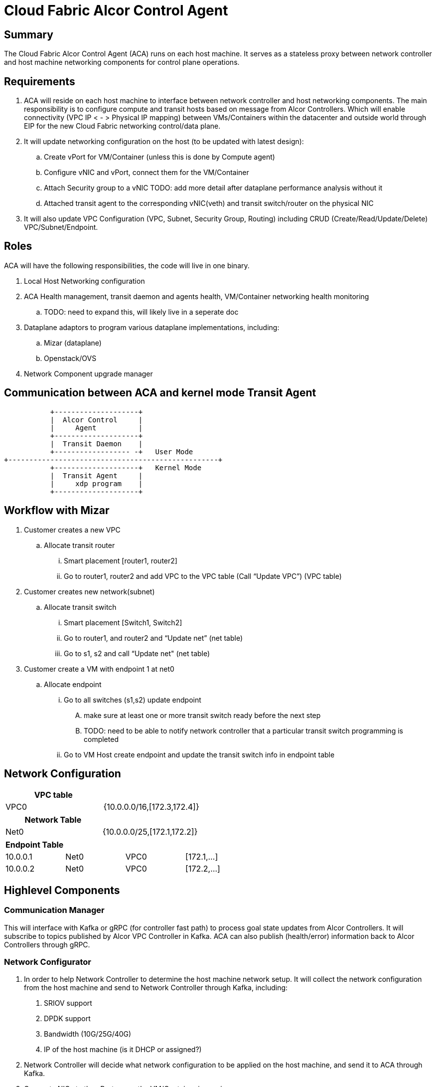 = Cloud Fabric Alcor Control Agent

== Summary

The Cloud Fabric Alcor Control Agent (ACA) runs on each host machine. It serves as a stateless proxy between network controller and host machine networking components for control plane operations.


== Requirements

. ACA will reside on each host machine to interface between network controller and host networking components. The main responsibility is to configure compute and transit hosts based on message from Alcor Controllers. Which will enable connectivity (VPC IP < - > Physical IP mapping) between VMs/Containers within the datacenter and outside world through EIP for the new Cloud Fabric networking control/data plane.

. It will update networking configuration on the host (to be updated with latest design):
	.. Create vPort for VM/Container (unless this is done by Compute agent)
	.. Configure vNIC and vPort, connect them for the VM/Container
	.. Attach Security group to a vNIC TODO: add more detail after dataplane performance analysis without it
	.. Attached transit agent to the corresponding vNIC(veth) and transit switch/router on the physical NIC

. It will also update VPC Configuration (VPC, Subnet, Security Group, Routing) including CRUD (Create/Read/Update/Delete) VPC/Subnet/Endpoint.

== Roles

ACA will have the following responsibilities, the code will live in one binary.

. Local Host Networking configuration
. ACA Health management, transit daemon and agents health, VM/Container networking health monitoring
.. TODO: need to expand this, will likely live in a seperate doc
. Dataplane adaptors to program various dataplane implementations, including:
.. Mizar (dataplane)
.. Openstack/OVS 
. Network Component upgrade manager

== Communication between ACA and kernel mode Transit Agent

                    +--------------------+
                    |  Alcor Control     |
                    |     Agent          |
                    +--------------------+
                    |  Transit Daemon    |
                    +------------------ -+   User Mode
         +--------------------------------------------------+
                    +--------------------+   Kernel Mode
                    |  Transit Agent     |
                    |     xdp program    |
                    +--------------------+

== Workflow with Mizar

. Customer creates a new VPC
	.. Allocate transit router
		... Smart placement [router1, router2]
		... Go to router1, router2 and add VPC to the VPC table (Call “Update VPC”) (VPC table)
. Customer creates new network(subnet)
	.. Allocate transit switch
		... Smart placement [Switch1, Switch2]
		... Go to router1, and router2 and “Update net” (net table)
		... Go to s1, s2 and call “Update net" (net table)
. Customer create a VM with endpoint 1 at net0
	.. Allocate endpoint
		... Go to all switches (s1,s2) update endpoint
			.... make sure at least one or more transit switch ready before the next step
			.... TODO: need to be able to notify network controller that a particular transit switch programming is completed
		... Go to VM Host create endpoint and update the transit switch info in endpoint table

== Network Configuration

[width="100%",options="header"]
|====================
| VPC table  |
| VPC0 | {10.0.0.0/16,[172.3,172.4]}
|====================

[width="100%",options="header"]
|====================
|Network Table   |
|Net0   |{10.0.0.0/25,[172.1,172.2]}
|====================

[width="100%",options="header"]
|====================
|Endpoint Table   |  |  |
|10.0.0.1  |Net0  |VPC0  |[172.1,...]
|10.0.0.2    |Net0  |VPC0  |[172.2,...]
|====================


== Highlevel Components

=== Communication Manager

This will interface with Kafka or gRPC (for controller fast path) to process goal state updates from Alcor Controllers. It will subscribe to topics published by Alcor VPC Controller in Kafka. ACA can also publish (health/error) information back to Alcor Controllers through gRPC.

=== Network Configurator

1. In order to help Network Controller to determine the host machine network setup. It will collect the network configuration from the host machine and send to Network Controller through Kafka, including:
. SRIOV support
. DPDK support
. Bandwidth (10G/25G/40G)
. IP of the host machine (is it DHCP or assigned?)
2. Network Controller will decide what network configuration to be applied on the host machine, and send it to ACA through Kafka.
3. Connect vNICs to the vPorts once the VM/Container is running.

=== Security policy Manager

Responsible to configure and update the security policies on veths/vPorts.

=== Transit Agent Manager

This will interface with user mode Transit daemon to program the transit router/switch/endpoint. Using the below APIs:

*mizar/src/rpcgen/trn_rpc_protocol.x*

[source,c]
------------------------------------------------------------
int UPDATE_VPC(rpc_trn_vpc_t) = 1;
int UPDATE_NET(rpc_trn_network_t) = 2;
int UPDATE_EP(rpc_trn_endpoint_t) = 3;
int UPDATE_AGENT_EP(rpc_trn_endpoint_t) = 4;
int UPDATE_AGENT_MD(rpc_trn_agent_metadata_t) = 5;

int DELETE_VPC(rpc_trn_vpc_key_t) = 6;
int DELETE_NET(rpc_trn_network_key_t) = 7;
int DELETE_EP(rpc_trn_endpoint_key_t) = 8;
int DELETE_AGENT_EP(rpc_trn_endpoint_key_t) = 9;
int DELETE_AGENT_MD(void) = 10;

rpc_trn_vpc_t      GET_VPC(rpc_trn_vpc_key_t) = 11;
rpc_trn_network_t  GET_NET(rpc_trn_network_key_t) = 12;
rpc_trn_endpoint_t GET_EP(rpc_trn_endpoint_key_t) = 13;
rpc_trn_endpoint_t GET_AGENT_EP(rpc_trn_endpoint_key_t) = 14;
rpc_trn_agent_metadata_t GET_AGENT_MD(void) = 15;

int LOAD_TRANSIT_XDP(rpc_trn_xdp_intf_t) = 16;
int LOAD_TRANSIT_AGENT_XDP(rpc_trn_xdp_intf_t) = 17;

int UNLOAD_TRANSIT_XDP(rpc_intf_t) = 18;
int UNLOAD_TRANSIT_AGENT_XDP(rpc_intf_t) = 19;
------------------------------------------------------------

Note: XDP programs are preloaded on physical NIC when system is booted up. For XDP programs attached to virtual interfaces, they will be loaded on demand by ACA when new ports are created on VMs or containers.

=== Log Manager

The log should at least contain a timestamp, source file name and line number, message. The ACA code should be able to specify the log level and can configure the targetted log level at runtime.
Syslog is a good target framework, it is a proven mechanism in linux and it is https://askubuntu.com/questions/184949/how-do-i-limit-the-size-of-my-syslog[configurable for our needs]. See reference session for more information.


== Interface with Alcor VPC Controller
. Goal State object: +
Alcor VPC Controller sends down goal state object to ACA in the format of protobuf 3 messages to support cross language and cross machine model. The goal state object contains 0 to n vpc_states/subnet_states/port_state/security_group_states configurations. When ACA receives the goal state object, it will loop through each configuration to determine the intent update by looking at the OperationType. ACA will then parse the configuration and execute the needed change on the host machine, including XDP programming using transit daemon. Below is the highlevel GoalState definition:

*AlcorController/src/schema/proto3/goalstate.proto*

[source,java]
------------------------------------------------------------
syntax = "proto3";

package aliothcontroller;

option java_package = "com.futurewei.alcor.controller.schema";

import "vpc.proto";
import "subnet.proto";
import "port.proto";
import "securitygroup.proto";

message GoalState {
   repeated VpcState vpc_states = 1;
   repeated SubnetState subnet_states = 2;
   repeated PortState port_states = 3;
   repeated SecurityGroupState security_group_states = 4;
}
------------------------------------------------------------

. Kafka messaging path: +
In order to have a scalable, high performance and highly reliable communication channel between Alcor VPC Controller and 100s of thousands of compute hosts, Kafka was used because of its features and proven performance. For most of host network configurations, Alcor VPC Controller will publish the goal state object as a Kafka message in proto3 format into a Kafka topic specific to a compute/transit host. The ACA running on the targetted host will consume that message and apply network configuration accordingly.

. gRPC fast path: +
We need an ultra low latency Alcor control path to support customer scenarios like serverless where it has very low latency budget (<100ms) for end to end. An async gRPC server was added into ACA in conjunction with the Kakfa cosumer to process goal state updates faster. See the "Thread modeling" session below for more information the threading implementation.

. Security Group API: +
https://github.com/openstack/neutron/blob/master/neutron/agent/securitygroups_rpc.py

. Authentication and Authorization: +
Openstack documentation on using authentication token: +
https://docs.openstack.org/ocata/config-reference/common-configurations/auth.html

== Thread modeling
There will be one thread for Kafka consumer to receive Alcor VPC controller goal state update. Another thread should be used to post the respond on the goal state update result to Kakfa so that the controller can process it.

There will be another thread for async gRPC server to handle goal state update request for control fast path (currently targetting serverless scenario for fast provisioning). The gRPC async library will handle the client call from Alcor VPC controller, put the work item into its own completion queue, and reponds to the client call quickly. It will transparently create new threads to process the work items in its completion queue. Once a work item is completed, it will create a gRPC response to the original client call with the goal state update result.

== Interface with Arktos
The below diagrams shows the interaction between component and the work flow between Arktos, Alcor and Mizar.

image::images/Agent_diagram.JPG["Component diagram", width=800, link="images/Agent_diagram.JPG"]

image::images/Agent_flow1.JPG["Agent flow 1", width=800, link="images/Agent_flow1.JPG"]

image::images/Agent_flow2.JPG["Agent flow 2", width=800, link="images/Agent_flow2.JPG"]

== API Versioning of Alcor Control Agent and Alcor VPC Controller

==== Motivation
When making major changes to code, the components need to be versioned in such a way so that old clients have time to upgrade, and new clients can use the new features without issues.

==== Strategy
The strategy is to have the two components, agent and controller, explicitly state the API version in their messages.
Thus, every message/call between the Controller and the ACA will have an API version tagged. +

The components will support a range of different API versions by defining the max API version and min API version supported. +
These fields will then be incremented respectively as features are +
upgraded, and deprecated.

For major version upgrades, the strategy will be to

. Deploy changes to all ACA first
. Deploy changes to Network Controller once all Agents have been upgraded

==== Example
For example, say there is a new update to support SR-IOV.

[width="100%",options="header"]
|====================
|Case|Controller Action|Agent Action
|V1 Agent and V2 Controller|Controller sends a new V2 config to enable SR-IOV.|Agent sees unknown version in message and fails
|V2 Agent and V1 Controller|Controller sends a V1 Config|Agent sees V1 version in message and executes V1 calls
|====================

== Testing strategy
Gtest framework is used for unit testing and some functional testing. Completed end to end and functional testing will be developed by plugging in controller, agent and Mizar together under Jenkins CI/CD framework. We are planning to leverage gcov+lcov for code coverage analysis.

== Reference

. https://docs.openstack.org/neutron/pike/contributor/internals/openvswitch_agent.html
. https://github.com/kubernetes/community/blob/master/contributors/design-proposals/release/versioning.md
. https://dzone.com/articles/backward-compatibility-check-for-rest-apis
. https://stackoverflow.com/questions/29871744/how-do-you-manage-the-underlying-codebase-for-a-versioned-api
. https://github.com/futurewei-cloud/Transit/blob/master/docs/modules/ROOT/pages/design/monitoring.adoc[Alcor Control Agent and SN Agent will work independently]
. https://stackoverflow.com/questions/158457/daemon-logging-in-linux[Logging in Linux]


